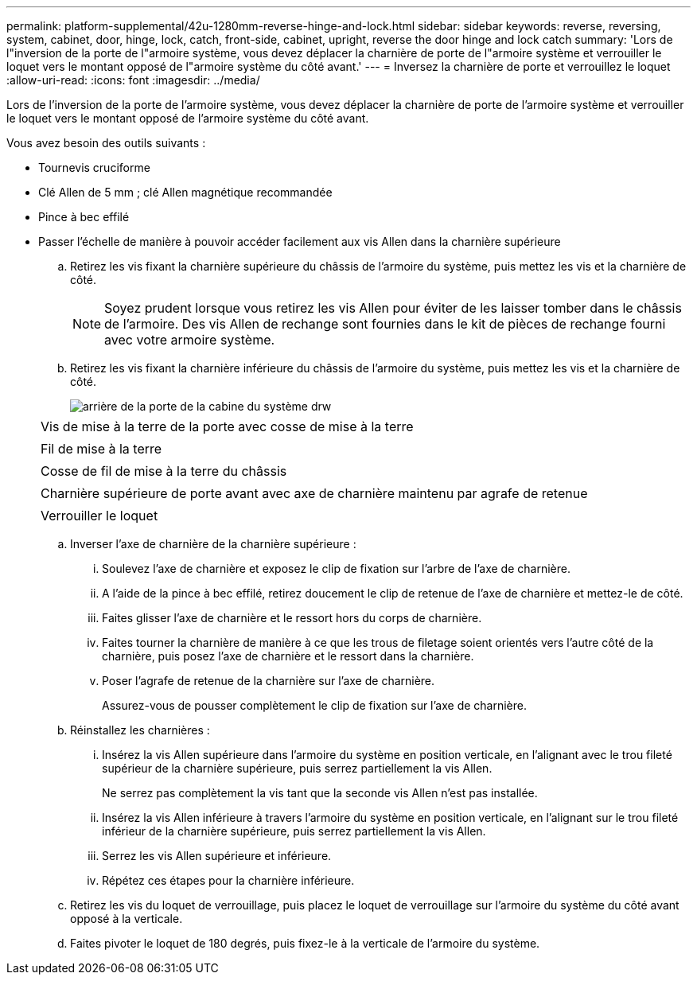 ---
permalink: platform-supplemental/42u-1280mm-reverse-hinge-and-lock.html 
sidebar: sidebar 
keywords: reverse, reversing, system, cabinet, door, hinge, lock, catch, front-side, cabinet, upright, reverse the door hinge and lock catch 
summary: 'Lors de l"inversion de la porte de l"armoire système, vous devez déplacer la charnière de porte de l"armoire système et verrouiller le loquet vers le montant opposé de l"armoire système du côté avant.' 
---
= Inversez la charnière de porte et verrouillez le loquet
:allow-uri-read: 
:icons: font
:imagesdir: ../media/


[role="lead"]
Lors de l'inversion de la porte de l'armoire système, vous devez déplacer la charnière de porte de l'armoire système et verrouiller le loquet vers le montant opposé de l'armoire système du côté avant.

Vous avez besoin des outils suivants :

* Tournevis cruciforme
* Clé Allen de 5 mm ; clé Allen magnétique recommandée
* Pince à bec effilé
* Passer l'échelle de manière à pouvoir accéder facilement aux vis Allen dans la charnière supérieure
+
.. Retirez les vis fixant la charnière supérieure du châssis de l'armoire du système, puis mettez les vis et la charnière de côté.
+

NOTE: Soyez prudent lorsque vous retirez les vis Allen pour éviter de les laisser tomber dans le châssis de l'armoire. Des vis Allen de rechange sont fournies dans le kit de pièces de rechange fourni avec votre armoire système.

.. Retirez les vis fixant la charnière inférieure du châssis de l'armoire du système, puis mettez les vis et la charnière de côté.
+
image::../media/drw_sys_cab_door_reversal_ozeki.gif[arrière de la porte de la cabine du système drw]

+
|===


 a| 
image:../media/legend_icon_01.png[""]



 a| 
Vis de mise à la terre de la porte avec cosse de mise à la terre



 a| 
image:../media/legend_icon_02.png[""]



 a| 
Fil de mise à la terre



 a| 
image:../media/legend_icon_03.png[""]



 a| 
Cosse de fil de mise à la terre du châssis



 a| 
image:../media/legend_icon_04.png[""]



 a| 
Charnière supérieure de porte avant avec axe de charnière maintenu par agrafe de retenue



 a| 
image:../media/legend_icon_05.png[""]



 a| 
Verrouiller le loquet

|===
.. Inverser l'axe de charnière de la charnière supérieure :
+
... Soulevez l'axe de charnière et exposez le clip de fixation sur l'arbre de l'axe de charnière.
... A l'aide de la pince à bec effilé, retirez doucement le clip de retenue de l'axe de charnière et mettez-le de côté.
... Faites glisser l'axe de charnière et le ressort hors du corps de charnière.
... Faites tourner la charnière de manière à ce que les trous de filetage soient orientés vers l'autre côté de la charnière, puis posez l'axe de charnière et le ressort dans la charnière.
... Poser l'agrafe de retenue de la charnière sur l'axe de charnière.
+
Assurez-vous de pousser complètement le clip de fixation sur l'axe de charnière.



.. Réinstallez les charnières :
+
... Insérez la vis Allen supérieure dans l'armoire du système en position verticale, en l'alignant avec le trou fileté supérieur de la charnière supérieure, puis serrez partiellement la vis Allen.
+
Ne serrez pas complètement la vis tant que la seconde vis Allen n'est pas installée.

... Insérez la vis Allen inférieure à travers l'armoire du système en position verticale, en l'alignant sur le trou fileté inférieur de la charnière supérieure, puis serrez partiellement la vis Allen.
... Serrez les vis Allen supérieure et inférieure.
... Répétez ces étapes pour la charnière inférieure.


.. Retirez les vis du loquet de verrouillage, puis placez le loquet de verrouillage sur l'armoire du système du côté avant opposé à la verticale.
.. Faites pivoter le loquet de 180 degrés, puis fixez-le à la verticale de l'armoire du système.




